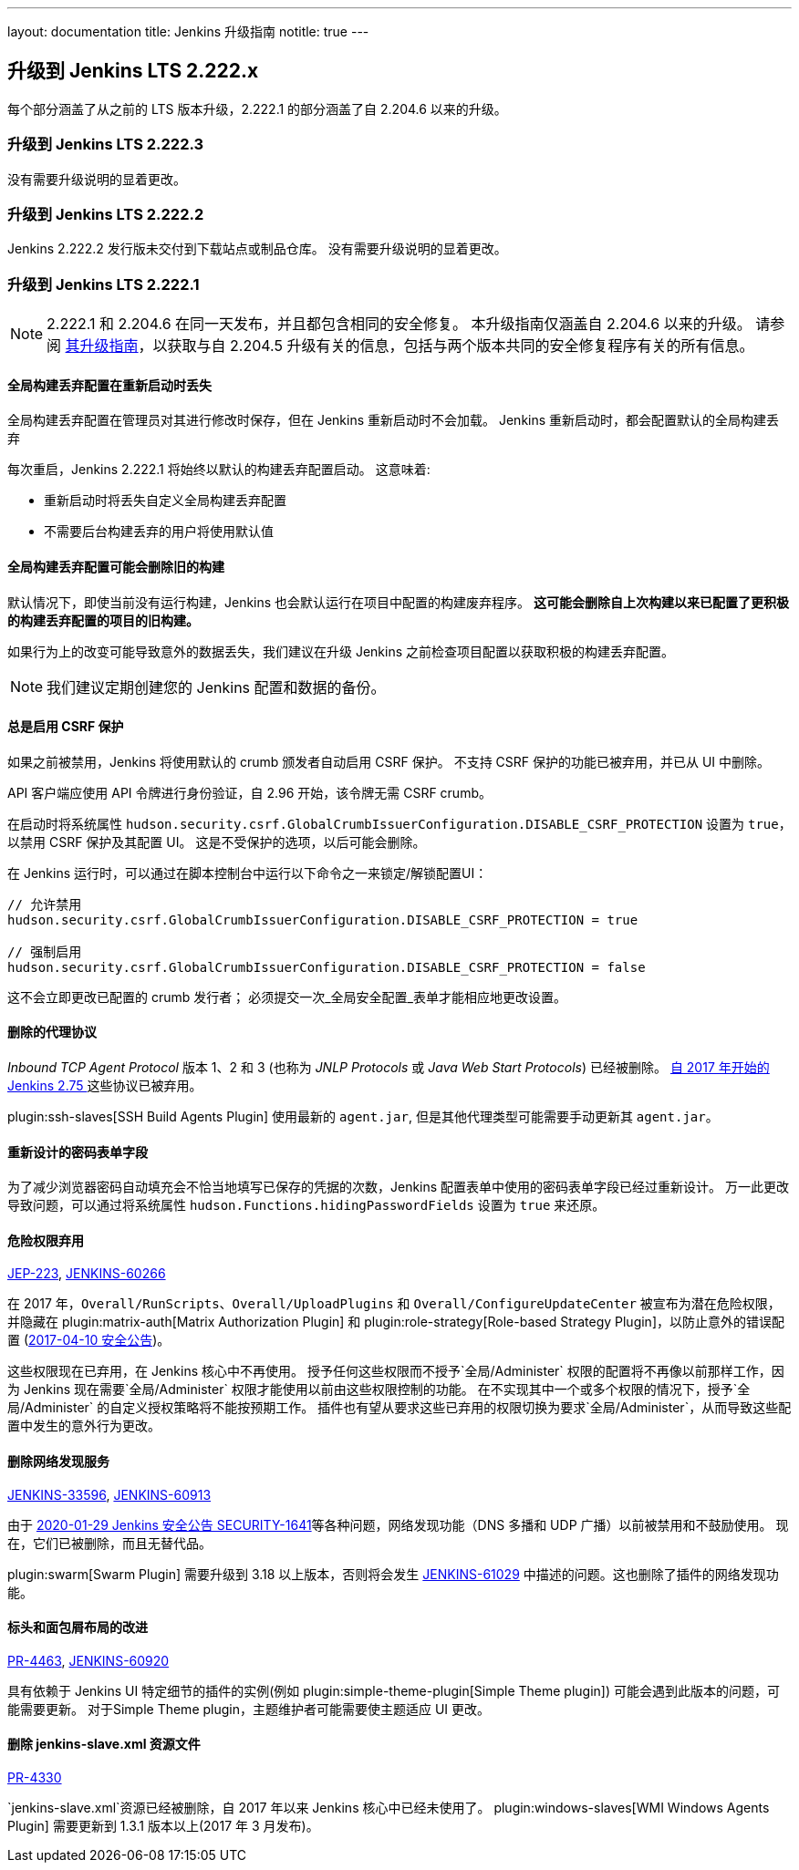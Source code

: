 ---
layout: documentation
title:  Jenkins 升级指南
notitle: true
---

== 升级到 Jenkins LTS 2.222.x

每个部分涵盖了从之前的 LTS 版本升级，2.222.1 的部分涵盖了自 2.204.6 以来的升级。 


=== 升级到 Jenkins LTS 2.222.3

没有需要升级说明的显着更改。

=== 升级到 Jenkins LTS 2.222.2

Jenkins 2.222.2 发行版未交付到下载站点或制品仓库。
没有需要升级说明的显着更改。

=== 升级到 Jenkins LTS 2.222.1

NOTE: 2.222.1 和 2.204.6 在同一天发布，并且都包含相同的安全修复。
本升级指南仅涵盖自 2.204.6 以来的升级。
请参阅 link:../2.204/[其升级指南]，以获取与自 2.204.5 升级有关的信息，包括与两个版本共同的安全修复程序有关的所有信息。

==== 全局构建丢弃配置在重新启动时丢失

全局构建丢弃配置在管理员对其进行修改时保存，但在 Jenkins 重新启动时不会加载。
Jenkins 重新启动时，都会配置默认的全局构建丢弃

每次重启，Jenkins 2.222.1 将始终以默认的构建丢弃配置启动。
这意味着:

* 重新启动时将丢失自定义全局构建丢弃配置
* 不需要后台构建丢弃的用户将使用默认值

==== 全局构建丢弃配置可能会删除旧的构建

默认情况下，即使当前没有运行构建，Jenkins 也会默认运行在项目中配置的构建废弃程序。
**这可能会删除自上次构建以来已配置了更积极的构建丢弃配置的项目的旧构建。**

如果行为上的改变可能导致意外的数据丢失，我们建议在升级 Jenkins 之前检查项目配置以获取积极的构建丢弃配置。

NOTE: 我们建议定期创建您的 Jenkins 配置和数据的备份。



==== 总是启用 CSRF 保护

如果之前被禁用，Jenkins 将使用默认的 crumb 颁发者自动启用 CSRF 保护。 
不支持 CSRF 保护的功能已被弃用，并已从 UI 中删除。

API 客户端应使用 API 令牌进行身份验证，自 2.96 开始，该令牌无需 CSRF crumb。

在启动时将系统属性 `hudson.security.csrf.GlobalCrumbIssuerConfiguration.DISABLE_CSRF_PROTECTION` 设置为 `true`，以禁用 CSRF 保护及其配置 UI。
这是不受保护的选项，以后可能会删除。

在 Jenkins 运行时，可以通过在脚本控制台中运行以下命令之一来锁定/解锁配置UI：

----
// 允许禁用
hudson.security.csrf.GlobalCrumbIssuerConfiguration.DISABLE_CSRF_PROTECTION = true

// 强制启用
hudson.security.csrf.GlobalCrumbIssuerConfiguration.DISABLE_CSRF_PROTECTION = false
----

这不会立即更改已配置的 crumb 发行者； 必须提交一次_全局安全配置_表单才能相应地更改设置。


==== 删除的代理协议

_Inbound TCP Agent Protocol_ 版本 1、2 和 3 (也称为 _JNLP Protocols_ 或 _Java Web Start Protocols_) 已经被删除。
link:/blog/2017/08/11/remoting-update/[自 2017 年开始的 Jenkins 2.75 ] 这些协议已被弃用。

plugin:ssh-slaves[SSH Build Agents Plugin] 使用最新的 `agent.jar`, 但是其他代理类型可能需要手动更新其 `agent.jar`。
//The following agent types should be updated:
//
//TODO Oleg to rewrite
//TODO Oleg to rewrite



==== 重新设计的密码表单字段

为了减少浏览器密码自动填充会不恰当地填写已保存的凭据的次数，Jenkins 配置表单中使用的密码表单字段已经过重新设计。
万一此更改导致问题，可以通过将系统属性 `hudson.Functions.hidingPasswordFields` 设置为 `true` 来还原。



==== 危险权限弃用

link:https://github.com/jenkinsci/jep/blob/master/jep/223/README.adoc[JEP-223], link:https://issues.jenkins-ci.org/browse/JENKINS-60266[JENKINS-60266]

在 2017 年，`Overall/RunScripts`、`Overall/UploadPlugins` 和 `Overall/ConfigureUpdateCenter` 被宣布为潜在危险权限，并隐藏在 plugin:matrix-auth[Matrix Authorization Plugin] 和 plugin:role-strategy[Role-based Strategy Plugin]，以防止意外的错误配置 (link:/security/advisory/2017-04-10/#matrix-authorization-strategy-plugin-allowed-configuring-dangerous-permissions[2017-04-10 安全公告])。

这些权限现在已弃用，在 Jenkins 核心中不再使用。
授予任何这些权限而不授予`全局/Administer` 权限的配置将不再像以前那样工作，因为 Jenkins 现在需要`全局/Administer` 权限才能使用以前由这些权限控制的功能。
在不实现其中一个或多个权限的情况下，授予`全局/Administer` 的自定义授权策略将不能按预期工作。
插件也有望从要求这些已弃用的权限切换为要求`全局/Administer`，从而导致这些配置中发生的意外行为更改。

==== 删除网络发现服务

https://issues.jenkins-ci.org/browse/JENKINS-33596[JENKINS-33596], https://issues.jenkins-ci.org/browse/JENKINS-60913[JENKINS-60913]

由于 link:/security/advisory/2020-01-29/#SECURITY-1641[2020-01-29 Jenkins 安全公告 SECURITY-1641]等各种问题，网络发现功能（DNS 多播和 UDP 广播）以前被禁用和不鼓励使用。
现在，它们已被删除，而且无替代品。

plugin:swarm[Swarm Plugin] 需要升级到 3.18 以上版本，否则将会发生 https://issues.jenkins-ci.org/browse/JENKINS-61029[JENKINS-61029] 中描述的问题。这也删除了插件的网络发现功能。



==== 标头和面包屑布局的改进

link:https://github.com/jenkinsci/jenkins/pull/4463[PR-4463], link:https://issues.jenkins-ci.org/browse/JENKINS-60920[JENKINS-60920]

具有依赖于 Jenkins UI 特定细节的插件的实例(例如 plugin:simple-theme-plugin[Simple Theme plugin]) 可能会遇到此版本的问题，可能需要更新。
对于Simple Theme plugin，主题维护者可能需要使主题适应 UI 更改。



==== 删除 jenkins-slave.xml 资源文件

link:https://github.com/jenkinsci/jenkins/pull/4330[PR-4330]

`jenkins-slave.xml`资源已经被删除，自 2017 年以来 Jenkins 核心中已经未使用了。
plugin:windows-slaves[WMI Windows Agents Plugin] 需要更新到 1.3.1 版本以上(2017 年 3 月发布)。
